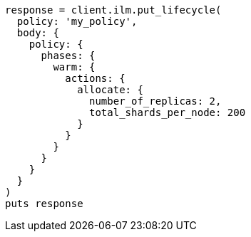 [source, ruby]
----
response = client.ilm.put_lifecycle(
  policy: 'my_policy',
  body: {
    policy: {
      phases: {
        warm: {
          actions: {
            allocate: {
              number_of_replicas: 2,
              total_shards_per_node: 200
            }
          }
        }
      }
    }
  }
)
puts response
----
